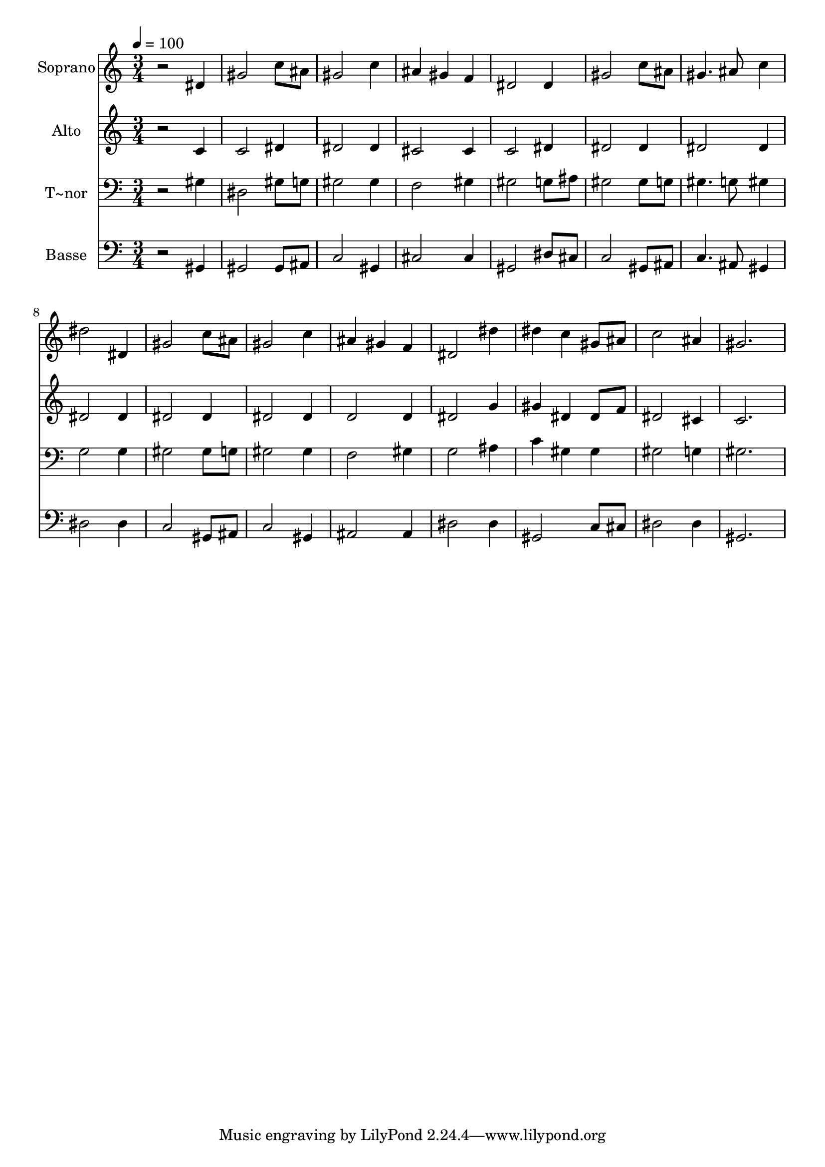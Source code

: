 % Lily was here -- automatically converted by /usr/bin/midi2ly from 399.mid
\version "2.14.0"

\layout {
  \context {
    \Voice
    \remove "Note_heads_engraver"
    \consists "Completion_heads_engraver"
    \remove "Rest_engraver"
    \consists "Completion_rest_engraver"
  }
}

trackAchannelA = {
  
  \time 3/4 
  
  \tempo 4 = 100 
  
}

trackA = <<
  \context Voice = voiceA \trackAchannelA
>>


trackBchannelA = {
  
  \set Staff.instrumentName = "Soprano"
  
}

trackBchannelB = \relative c {
  r2 dis'4 
  | % 2
  gis2 c8 ais 
  | % 3
  gis2 c4 
  | % 4
  ais gis f 
  | % 5
  dis2 dis4 
  | % 6
  gis2 c8 ais 
  | % 7
  gis4. ais8 c4 
  | % 8
  dis2 dis,4 
  | % 9
  gis2 c8 ais 
  | % 10
  gis2 c4 
  | % 11
  ais gis f 
  | % 12
  dis2 dis'4 
  | % 13
  dis c gis8 ais 
  | % 14
  c2 ais4 
  | % 15
  gis2. 
  | % 16
  
}

trackB = <<
  \context Voice = voiceA \trackBchannelA
  \context Voice = voiceB \trackBchannelB
>>


trackCchannelA = {
  
  \set Staff.instrumentName = "Alto"
  
}

trackCchannelC = \relative c {
  r2 c'4 
  | % 2
  c2 dis4 
  | % 3
  dis2 dis4 
  | % 4
  cis2 cis4 
  | % 5
  c2 dis4 
  | % 6
  dis2 dis4 
  | % 7
  dis2 dis4 
  | % 8
  dis2 dis4 
  | % 9
  dis2 dis4 
  | % 10
  dis2 dis4 
  | % 11
  d2 d4 
  | % 12
  dis2 g4 
  | % 13
  gis dis dis8 f 
  | % 14
  dis2 cis4 
  | % 15
  c2. 
  | % 16
  
}

trackC = <<
  \context Voice = voiceA \trackCchannelA
  \context Voice = voiceB \trackCchannelC
>>


trackDchannelA = {
  
  \set Staff.instrumentName = "T~nor"
  
}

trackDchannelC = \relative c {
  r2 gis'4 
  | % 2
  dis2 gis8 g 
  | % 3
  gis2 gis4 
  | % 4
  f2 gis4 
  | % 5
  gis2 g8 ais 
  | % 6
  gis2 gis8 g 
  | % 7
  gis4. g8 gis4 
  | % 8
  g2 g4 
  | % 9
  gis2 gis8 g 
  | % 10
  gis2 gis4 
  | % 11
  f2 gis4 
  | % 12
  g2 ais4 
  | % 13
  c gis gis 
  | % 14
  gis2 g4 
  | % 15
  gis2. 
  | % 16
  
}

trackD = <<

  \clef bass
  
  \context Voice = voiceA \trackDchannelA
  \context Voice = voiceB \trackDchannelC
>>


trackEchannelA = {
  
  \set Staff.instrumentName = "Basse"
  
}

trackEchannelC = \relative c {
  r2 gis4 
  | % 2
  gis2 gis8 ais 
  | % 3
  c2 gis4 
  | % 4
  cis2 cis4 
  | % 5
  gis2 dis'8 cis 
  | % 6
  c2 gis8 ais 
  | % 7
  c4. ais8 gis4 
  | % 8
  dis'2 dis4 
  | % 9
  c2 gis8 ais 
  | % 10
  c2 gis4 
  | % 11
  ais2 ais4 
  | % 12
  dis2 dis4 
  | % 13
  gis,2 c8 cis 
  | % 14
  dis2 dis4 
  | % 15
  gis,2. 
  | % 16
  
}

trackE = <<

  \clef bass
  
  \context Voice = voiceA \trackEchannelA
  \context Voice = voiceB \trackEchannelC
>>


\score {
  <<
    \context Staff=trackB \trackA
    \context Staff=trackB \trackB
    \context Staff=trackC \trackA
    \context Staff=trackC \trackC
    \context Staff=trackD \trackA
    \context Staff=trackD \trackD
    \context Staff=trackE \trackA
    \context Staff=trackE \trackE
  >>
  \layout {}
  \midi {}
}
